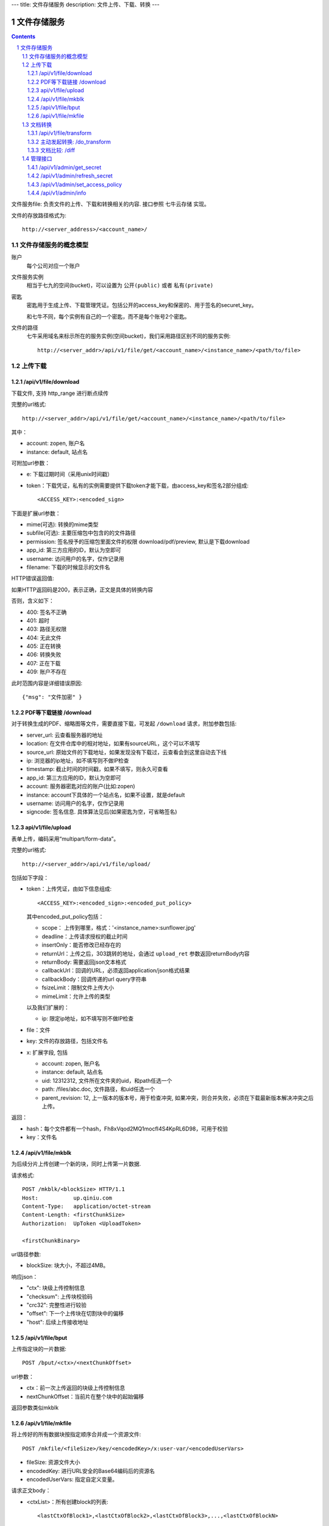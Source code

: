 ---
title: 文件存储服务
description: 文件上传、下载、转换
---

==========================
文件存储服务
==========================


.. contents::
.. sectnum::

文件服务file: 负责文件的上传、下载和转换相关的内容. 接口参照 七牛云存储 实现。

文件的存放路径格式为::

  http://<server_address>/<account_name>/

文件存储服务的概念模型
===========================
账户
  每个公司对应一个账户

文件服务实例
  相当于七九的空间(bucket)，可以设置为 ``公开(public)`` 或者 ``私有(private)``

密匙
  密匙用于生成上传、下载管理凭证。包括公开的access_key和保密的、用于签名的securet_key。

  和七牛不同，每个实例有自己的一个密匙，而不是每个账号2个密匙。

文件的路径
  七牛采用域名来标示所在的服务实例(空间bucket)，我们采用路径区别不同的服务实例::
  
     http://<server_addr>/api/v1/file/get/<account_name>/<instance_name>/<path/to/file>

上传下载
===========

/api/v1/file/download
----------------------------------------------------------------
下载文件, 支持 http_range 进行断点续传

完整的url格式::

   http://<server_addr>/api/v1/file/get/<account_name>/<instance_name>/<path/to/file>

其中：

- account: zopen, 账户名
- instance: default, 站点名

可附加url参数：

- e: 下载过期时间（采用unix时间戳）
- token：下载凭证，私有的实例需要提供下载token才能下载，由access_key和签名2部分组成::
   
     <ACCESS_KEY>:<encoded_sign>

下面是扩展url参数：

- mime(可选): 转换的mime类型
- subfile(可选): 主要压缩包中包含的的文件路径
- permission: 签名授予的压缩包里面文件的权限 download/pdf/preview, 默认是下载download
- app_id: 第三方应用的ID，默认为空即可
- username: 访问用户的名字，仅作记录用
- filename: 下载的时候显示的文件名

HTTP错误返回值:

如果HTTP返回码是200，表示正确，正文是具体的转换内容

否则，含义如下：

- 400: 签名不正确
- 401: 超时
- 403: 路径无权限
- 404: 无此文件
- 405: 正在转换
- 406: 转换失败
- 407: 正在下载
- 409: 账户不存在

此时范围内容是详细错误原因::

   {"msg": "文件加密" }

PDF等下载链接 /download
--------------------------------------------
对于转换生成的PDF、缩略图等文件，需要直接下载，可发起 ``/download`` 请求，附加参数包括:

- server_url: 云查看服务器的地址
- location: 在文件仓库中的相对地址，如果有sourceURL，这个可以不填写
- source_url: 原始文件的下载地址，如果发现没有下载过，云查看会到这里自动去下线

- ip: 浏览器的ip地址，如不填写则不做IP检查
- timestamp: 截止时间的时间戳，如果不填写，则永久可查看
- app_id: 第三方应用的ID，默认为空即可
- account: 服务器密匙对应的账户(比如:zopen)
- instance: account下具体的一个站点名，如果不设置，就是default
- username: 访问用户的名字，仅作记录用
- signcode: 签名信息. 具体算法见后(如果密匙为空，可省略签名)

api/v1/file/upload
------------------------------------------
表单上传，编码采用“multipart/form-data”。

完整的url格式::

   http://<server_addr>/api/v1/file/upload/

包括如下字段：

- token：上传凭证，由如下信息组成::

     <ACCESS_KEY>:<encoded_sign>:<encoded_put_policy>

  其中encoded_put_policy包括：

  - scope： 上传到哪里，格式：'<instance_name>:sunflower.jpg'
  - deadline：上传请求授权的截止时间
  - insertOnly：能否修改已经存在的
  - returnUrl：上传之后，303跳转的地址，会通过 ``upload_ret`` 参数返回returnBody内容
  - returnBody: 需要返回json文本格式
  - callbackUrl：回调的URL，必须返回application/json格式结果
  - callbackBody：回调传递的url query字符串
  - fsizeLimit：限制文件上传大小
  - mimeLimit：允许上传的类型

  以及我们扩展的：
 
  - ip: 限定ip地址，如不填写则不做IP检查
  
- file：文件
- key: 文件的存放路径，包括文件名
- x: 扩展字段, 包括

  - account: zopen, 账户名
  - instance: default, 站点名
  - uid: 12312312, 文件所在文件夹的uid，和path任选一个
  - path: /files/abc.doc, 文件路径，和uid任选一个
  - parent_revision: 12, 上一版本的版本号，用于检查冲突, 如果冲突，则合并失败，必须在下载最新版本解决冲突之后上传。

返回：

- hash：每个文件都有一个hash，Fh8xVqod2MQ1mocfI4S4KpRL6D98，可用于校验
- key：文件名

/api/v1/file/mkblk
------------------------------
为后续分片上传创建一个新的块，同时上传第一片数据.

请求格式::

 POST /mkblk/<blockSize> HTTP/1.1
 Host:           up.qiniu.com
 Content-Type:   application/octet-stream
 Content-Length: <firstChunkSize>
 Authorization:  UpToken <UploadToken>

 <firstChunkBinary>

url路径参数:

- blockSize: 块大小，不超过4MB。

响应json：

- "ctx":        块级上传控制信息
- "checksum":   上传块校验码
- "crc32":      完整性进行较验
- "offset":    下一个上传块在切割块中的偏移
- "host":       后续上传接收地址

/api/v1/file/bput
---------------------------
上传指定块的一片数据::

  POST /bput/<ctx>/<nextChunkOffset>

url参数：

- ctx：前一次上传返回的块级上传控制信息
- nextChunkOffset：当前片在整个块中的起始偏移

返回参数类似mkblk

/api/v1/file/mkfile
-------------------------------
将上传好的所有数据块按指定顺序合并成一个资源文件::

  POST /mkfile/<fileSize>/key/<encodedKey>/x:user-var/<encodedUserVars>

- fileSize: 资源文件大小
- encodedKey: 进行URL安全的Base64编码后的资源名
- encodedUserVars: 指定自定义变量。

请求正文body：

- <ctxList>：所有创建block的列表::

    <lastCtxOfBlock1>,<lastCtxOfBlock2>,<lastCtxOfBlock3>,...,<lastCtxOfBlockN>

返回: 

- key
- hash

文档转换
================
/api/v1/file/transform
---------------------------------------
转换和回调接口. 可主动发起转换，转换完成，进行回调。

传入参数：

- account: 需要转换的账号
- instance: 需要转换的站点
- location: 需要转换的文件相对于站点的路径
- targets: 需要专门的目标Mime类型
- callback： 转换完成的回调url, 如果转换已经完成，则立刻回调

主动发起转换: /do_transform
------------------------------
可直接在浏览器上发起转换请求。

如果文件准备好，可以预先要求云查看服务器进行转换。可传递的参数包括:

- account: 帐号，在云查看密匙管理中可以得到，如default.zopen.standalone
- instance: 具体的站点好
- location：具体的文件存放位置
- source_url: 如果文件不存在，在哪里下载
- targets: 目标文件的mime类型
- ip: 浏览器的ip地址，如不填写则不做IP检查
- timestamp：失效时间
- app_id: 应用id，默认为空
- username: 用户名
- signcode: 签名, 具体算法见后

返回值见错误码

文档比较: /diff
---------------------
直接比较2个文档的差异，可传递的参数包括：

- location1: 第一个比较对象的站点路径
- location2: 第二个比较对象的站点路径
- ip: 浏览器的ip地址，如不填写则不做IP检查
- timestamp: 截止时间的时间戳，如果不填写，则永久可查看
- app_id: 第三方应用的ID，默认为空即可
- account: 所属账户
- instance: 所属实例，默认default
- username: 用户名
- signcode: 签名信息, 签名算法见后，其中location使用location1 + location2计算

管理接口
=================
管理接口用于存储服务商的管理后台

/api/v1/admin/get_secret
-------------------------------------------------------------
获取查看密匙, 得到一个转换密匙。注意：这个密匙普通用户无法得到，只有账户管理员才能得到。

传入参数：

- account
- instance

输出密匙::

   {'access_key': '2332Hasdf(2323asdfa33dd',   # 公开，用于标识用户身份
    'secret_key': 'adfkdwe231jxwdw@asfas2d',   # 保密，用于签名
    }

/api/v1/admin/refresh_secret
----------------------------------------
更新查看密匙, 得到一个新密匙

传入参数：

- account
- instance

输出新的密匙::

   {'secret': ''}

/api/v1/admin/set_access_policy
-----------------------------------
设置访问的策略，包括 公开 或者 私有。
清空转换密匙，这样无需签名，就可以进行文档转换了

传入参数：

- account
- instance

输出::

   {'secret': ''}

/api/v1/admin/info
------------------------------
查看实例的全部信息，包括访问策略
